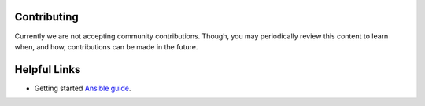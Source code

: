 .. ...........................................................................
.. © Copyright IBM Corporation 2020                                          .
.. ...........................................................................

Contributing
============

Currently we are not accepting community contributions. Though, you may
periodically review this content to learn when, and how, contributions can be
made in the future.

Helpful Links
=============

* Getting started `Ansible guide`_.

.. _Ansible guide:
   https://docs.ansible.com/ansible/latest/user_guide/intro_getting_started.html


